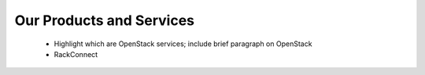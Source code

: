 Our Products and Services
=========================

 - Highlight which are OpenStack services; include brief paragraph on OpenStack
 - RackConnect
